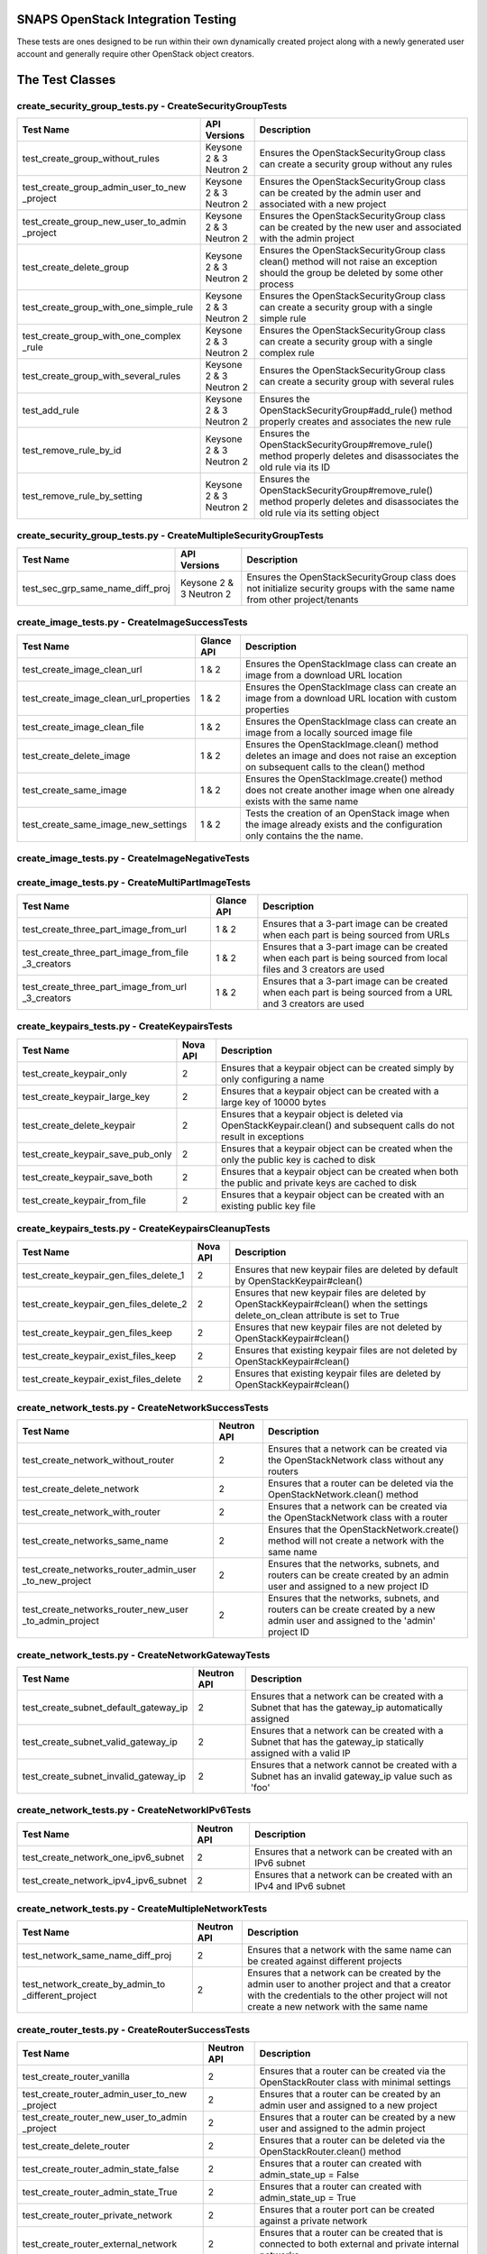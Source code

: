 SNAPS OpenStack Integration Testing
===================================

These tests are ones designed to be run within their own dynamically created project along with a newly generated user
account and generally require other OpenStack object creators.

The Test Classes
================

create_security_group_tests.py - CreateSecurityGroupTests
---------------------------------------------------------

+---------------------------------------+---------------+-----------------------------------------------------------+
| Test Name                             | API Versions  | Description                                               |
+=======================================+===============+===========================================================+
| test_create_group_without_rules       | Keysone 2 & 3 | Ensures the OpenStackSecurityGroup class can create a     |
|                                       | Neutron 2     | security group without any rules                          |
+---------------------------------------+---------------+-----------------------------------------------------------+
| test_create_group_admin_user_to_new   | Keysone 2 & 3 | Ensures the OpenStackSecurityGroup class can be created   |
| _project                              | Neutron 2     | by the admin user and associated with a new project       |
+---------------------------------------+---------------+-----------------------------------------------------------+
| test_create_group_new_user_to_admin   | Keysone 2 & 3 | Ensures the OpenStackSecurityGroup class can be created   |
| _project                              | Neutron 2     | by the new user and associated with the admin project     |
+---------------------------------------+---------------+-----------------------------------------------------------+
| test_create_delete_group              | Keysone 2 & 3 | Ensures the OpenStackSecurityGroup class clean() method   |
|                                       | Neutron 2     | will not raise an exception should the group be deleted by|
|                                       |               | some other process                                        |
+---------------------------------------+---------------+-----------------------------------------------------------+
| test_create_group_with_one_simple_rule| Keysone 2 & 3 | Ensures the OpenStackSecurityGroup class can create a     |
|                                       | Neutron 2     | security group with a single simple rule                  |
+---------------------------------------+---------------+-----------------------------------------------------------+
| test_create_group_with_one_complex    | Keysone 2 & 3 | Ensures the OpenStackSecurityGroup class can create a     |
| _rule                                 | Neutron 2     | security group with a single complex rule                 |
+---------------------------------------+---------------+-----------------------------------------------------------+
| test_create_group_with_several_rules  | Keysone 2 & 3 | Ensures the OpenStackSecurityGroup class can create a     |
|                                       | Neutron 2     | security group with several rules                         |
+---------------------------------------+---------------+-----------------------------------------------------------+
| test_add_rule                         | Keysone 2 & 3 | Ensures the OpenStackSecurityGroup#add_rule() method      |
|                                       | Neutron 2     | properly creates and associates the new rule              |
+---------------------------------------+---------------+-----------------------------------------------------------+
| test_remove_rule_by_id                | Keysone 2 & 3 | Ensures the OpenStackSecurityGroup#remove_rule() method   |
|                                       | Neutron 2     | properly deletes and disassociates the old rule via its ID|
+---------------------------------------+---------------+-----------------------------------------------------------+
| test_remove_rule_by_setting           | Keysone 2 & 3 | Ensures the OpenStackSecurityGroup#remove_rule() method   |
|                                       | Neutron 2     | properly deletes and disassociates the old rule via its   |
|                                       |               | setting object                                            |
+---------------------------------------+---------------+-----------------------------------------------------------+

create_security_group_tests.py - CreateMultipleSecurityGroupTests
-----------------------------------------------------------------

+---------------------------------------+---------------+-----------------------------------------------------------+
| Test Name                             | API Versions  | Description                                               |
+=======================================+===============+===========================================================+
| test_sec_grp_same_name_diff_proj      | Keysone 2 & 3 | Ensures the OpenStackSecurityGroup class does not         |
|                                       | Neutron 2     | initialize security groups with the same name from other  |
|                                       |               | project/tenants                                           |
+---------------------------------------+---------------+-----------------------------------------------------------+

create_image_tests.py - CreateImageSuccessTests
-----------------------------------------------

+---------------------------------------+---------------+-----------------------------------------------------------+
| Test Name                             | Glance API    | Description                                               |
+=======================================+===============+===========================================================+
| test_create_image_clean_url           | 1 & 2         | Ensures the OpenStackImage class can create an image from |
|                                       |               | a download URL location                                   |
+---------------------------------------+---------------+-----------------------------------------------------------+
| test_create_image_clean_url_properties| 1 & 2         | Ensures the OpenStackImage class can create an image from |
|                                       |               | a download URL location with custom properties            |
+---------------------------------------+---------------+-----------------------------------------------------------+
| test_create_image_clean_file          | 1 & 2         | Ensures the OpenStackImage class can create an image from |
|                                       |               | a locally sourced image file                              |
+---------------------------------------+---------------+-----------------------------------------------------------+
| test_create_delete_image              | 1 & 2         | Ensures the OpenStackImage.clean() method deletes an image|
|                                       |               | and does not raise an exception on subsequent calls to the|
|                                       |               | clean() method                                            |
+---------------------------------------+---------------+-----------------------------------------------------------+
| test_create_same_image                | 1 & 2         | Ensures the OpenStackImage.create() method does not create|
|                                       |               | another image when one already exists with the same name  |
+---------------------------------------+---------------+-----------------------------------------------------------+
| test_create_same_image_new_settings   | 1 & 2         | Tests the creation of an OpenStack image when the image   |
|                                       |               | already exists and the configuration only contains the    |
|                                       |               | the name.                                                 |
+---------------------------------------+---------------+-----------------------------------------------------------+

create_image_tests.py - CreateImageNegativeTests
------------------------------------------------

+---------------------------------------+---------------+-----------------------------------------------------------+
| Test Name                             | Glance API    | Description                                               |
+=======================================+===============+===========================================================+
| test_bad_image_name                   | 1 & 2         | Ensures OpenStackImage.create() results in an Exception   |
|                                       |               | being raised when the ImageConfig.name attribute has    |
|                                       |               | not been set                                              |
+---------------------------------------+---------------+-----------------------------------------------------------+
| test_bad_image_url                    | 1 & 2         | Ensures OpenStackImage.create() results in an Exception   |
|                                       |               | being raised when the download URL is invalid             |
+---------------------------------------+---------------+-----------------------------------------------------------+
| test_bad_image_type                   | 1 & 2         | Ensures OpenStackImage.create() results in an Exception   |
|                                       |               | being raised when the image format is 'foo'               |
+---------------------------------------+---------------+-----------------------------------------------------------+
| test_bad_image_file                   | 1 & 2         | Ensures OpenStackImage.create() results in an Exception   |
|                                       |               | being raised when the image file does not exist           |
+---------------------------------------+---------------+-----------------------------------------------------------+

create_image_tests.py - CreateMultiPartImageTests
-------------------------------------------------

+----------------------------------------+---------------+-----------------------------------------------------------+
| Test Name                              | Glance API    | Description                                               |
+========================================+===============+===========================================================+
| test_create_three_part_image_from_url  | 1 & 2         | Ensures that a 3-part image can be created when each part |
|                                        |               | is being sourced from URLs                                |
+----------------------------------------+---------------+-----------------------------------------------------------+
| test_create_three_part_image_from_file | 1 & 2         | Ensures that a 3-part image can be created when each part |
| _3_creators                            |               | is being sourced from local files and 3 creators are used |
+----------------------------------------+---------------+-----------------------------------------------------------+
| test_create_three_part_image_from_url  | 1 & 2         | Ensures that a 3-part image can be created when each part |
| _3_creators                            |               | is being sourced from a URL and 3 creators are used       |
+----------------------------------------+---------------+-----------------------------------------------------------+

create_keypairs_tests.py - CreateKeypairsTests
----------------------------------------------

+---------------------------------------+---------------+-----------------------------------------------------------+
| Test Name                             | Nova API      | Description                                               |
+=======================================+===============+===========================================================+
| test_create_keypair_only              | 2             | Ensures that a keypair object can be created simply by    |
|                                       |               | only configuring a name                                   |
+---------------------------------------+---------------+-----------------------------------------------------------+
| test_create_keypair_large_key         | 2             | Ensures that a keypair object can be created with a large |
|                                       |               | key of 10000 bytes                                        |
+---------------------------------------+---------------+-----------------------------------------------------------+
| test_create_delete_keypair            | 2             | Ensures that a keypair object is deleted via              |
|                                       |               | OpenStackKeypair.clean() and subsequent calls do not      |
|                                       |               | result in exceptions                                      |
+---------------------------------------+---------------+-----------------------------------------------------------+
| test_create_keypair_save_pub_only     | 2             | Ensures that a keypair object can be created when the only|
|                                       |               | the public key is cached to disk                          |
+---------------------------------------+---------------+-----------------------------------------------------------+
| test_create_keypair_save_both         | 2             | Ensures that a keypair object can be created when both the|
|                                       |               | public and private keys are cached to disk                |
+---------------------------------------+---------------+-----------------------------------------------------------+
| test_create_keypair_from_file         | 2             | Ensures that a keypair object can be created with an      |
|                                       |               | existing public key file                                  |
+---------------------------------------+---------------+-----------------------------------------------------------+

create_keypairs_tests.py - CreateKeypairsCleanupTests
-----------------------------------------------------

+---------------------------------------+---------------+-----------------------------------------------------------+
| Test Name                             | Nova API      | Description                                               |
+=======================================+===============+===========================================================+
| test_create_keypair_gen_files_delete_1| 2             | Ensures that new keypair files are deleted by default     |
|                                       |               | by OpenStackKeypair#clean()                               |
+---------------------------------------+---------------+-----------------------------------------------------------+
| test_create_keypair_gen_files_delete_2| 2             | Ensures that new keypair files are deleted by             |
|                                       |               | OpenStackKeypair#clean() when the settings delete_on_clean|
|                                       |               | attribute is set to True                                  |
+---------------------------------------+---------------+-----------------------------------------------------------+
| test_create_keypair_gen_files_keep    | 2             | Ensures that new keypair files are not deleted by         |
|                                       |               | OpenStackKeypair#clean()                                  |
+---------------------------------------+---------------+-----------------------------------------------------------+
| test_create_keypair_exist_files_keep  | 2             | Ensures that existing keypair files are not deleted by    |
|                                       |               | OpenStackKeypair#clean()                                  |
+---------------------------------------+---------------+-----------------------------------------------------------+
| test_create_keypair_exist_files_delete| 2             | Ensures that existing keypair files are deleted by        |
|                                       |               | OpenStackKeypair#clean()                                  |
+---------------------------------------+---------------+-----------------------------------------------------------+

create_network_tests.py - CreateNetworkSuccessTests
---------------------------------------------------

+---------------------------------------+---------------+-----------------------------------------------------------+
| Test Name                             | Neutron API   | Description                                               |
+=======================================+===============+===========================================================+
| test_create_network_without_router    | 2             | Ensures that a network can be created via the             |
|                                       |               | OpenStackNetwork class without any routers                |
+---------------------------------------+---------------+-----------------------------------------------------------+
| test_create_delete_network            | 2             | Ensures that a router can be deleted via the              |
|                                       |               | OpenStackNetwork.clean() method                           |
+---------------------------------------+---------------+-----------------------------------------------------------+
| test_create_network_with_router       | 2             | Ensures that a network can be created via the             |
|                                       |               | OpenStackNetwork class with a router                      |
+---------------------------------------+---------------+-----------------------------------------------------------+
| test_create_networks_same_name        | 2             | Ensures that the OpenStackNetwork.create() method will not|
|                                       |               | create a network with the same name                       |
+---------------------------------------+---------------+-----------------------------------------------------------+
| test_create_networks_router_admin_user| 2             | Ensures that the networks, subnets, and routers can be    |
| _to_new_project                       |               | create created by an admin user and assigned to a new     |
|                                       |               | project ID                                                |
+---------------------------------------+---------------+-----------------------------------------------------------+
| test_create_networks_router_new_user  | 2             | Ensures that the networks, subnets, and routers can be    |
| _to_admin_project                     |               | create created by a new admin user and assigned to the    |
|                                       |               | 'admin' project ID                                        |
+---------------------------------------+---------------+-----------------------------------------------------------+

create_network_tests.py - CreateNetworkGatewayTests
---------------------------------------------------

+---------------------------------------+---------------+-----------------------------------------------------------+
| Test Name                             | Neutron API   | Description                                               |
+=======================================+===============+===========================================================+
| test_create_subnet_default_gateway_ip | 2             | Ensures that a network can be created with a Subnet that  |
|                                       |               | has the gateway_ip automatically assigned                 |
+---------------------------------------+---------------+-----------------------------------------------------------+
| test_create_subnet_valid_gateway_ip   | 2             | Ensures that a network can be created with a Subnet that  |
|                                       |               | has the gateway_ip statically assigned with a valid IP    |
+---------------------------------------+---------------+-----------------------------------------------------------+
| test_create_subnet_invalid_gateway_ip | 2             | Ensures that a network cannot be created with a Subnet    |
|                                       |               | has an invalid gateway_ip value such as 'foo'             |
+---------------------------------------+---------------+-----------------------------------------------------------+

create_network_tests.py - CreateNetworkIPv6Tests
------------------------------------------------

+---------------------------------------+---------------+-----------------------------------------------------------+
| Test Name                             | Neutron API   | Description                                               |
+=======================================+===============+===========================================================+
| test_create_network_one_ipv6_subnet   | 2             | Ensures that a network can be created with an IPv6 subnet |
+---------------------------------------+---------------+-----------------------------------------------------------+
| test_create_network_ipv4_ipv6_subnet  | 2             | Ensures that a network can be created with an IPv4 and    |
|                                       |               | IPv6 subnet                                               |
+---------------------------------------+---------------+-----------------------------------------------------------+

create_network_tests.py - CreateMultipleNetworkTests
----------------------------------------------------

+---------------------------------------+---------------+-----------------------------------------------------------+
| Test Name                             | Neutron API   | Description                                               |
+=======================================+===============+===========================================================+
| test_network_same_name_diff_proj      | 2             | Ensures that a network with the same name can be created  |
|                                       |               | against different projects                                |
+---------------------------------------+---------------+-----------------------------------------------------------+
| test_network_create_by_admin_to       | 2             | Ensures that a network can be created by the admin user   |
| _different_project                    |               | to another project and that a creator with the credentials|
|                                       |               | to the other project will not create a new network with   |
|                                       |               | the same name                                             |
+---------------------------------------+---------------+-----------------------------------------------------------+

create_router_tests.py - CreateRouterSuccessTests
-------------------------------------------------

+---------------------------------------+---------------+-----------------------------------------------------------+
| Test Name                             | Neutron API   | Description                                               |
+=======================================+===============+===========================================================+
| test_create_router_vanilla            | 2             | Ensures that a router can be created via the              |
|                                       |               | OpenStackRouter class with minimal settings               |
+---------------------------------------+---------------+-----------------------------------------------------------+
| test_create_router_admin_user_to_new  | 2             | Ensures that a router can be created by an admin user and |
| _project                              |               | assigned to a new project                                 |
+---------------------------------------+---------------+-----------------------------------------------------------+
| test_create_router_new_user_to_admin  | 2             | Ensures that a router can be created by a new user and    |
| _project                              |               | assigned to the admin project                             |
+---------------------------------------+---------------+-----------------------------------------------------------+
| test_create_delete_router             | 2             | Ensures that a router can be deleted via the              |
|                                       |               | OpenStackRouter.clean() method                            |
+---------------------------------------+---------------+-----------------------------------------------------------+
| test_create_router_admin_state_false  | 2             | Ensures that a router can created with                    |
|                                       |               | admin_state_up = False                                    |
+---------------------------------------+---------------+-----------------------------------------------------------+
| test_create_router_admin_state_True   | 2             | Ensures that a router can created with                    |
|                                       |               | admin_state_up = True                                     |
+---------------------------------------+---------------+-----------------------------------------------------------+
| test_create_router_private_network    | 2             | Ensures that a router port can be created against a       |
|                                       |               | private network                                           |
+---------------------------------------+---------------+-----------------------------------------------------------+
| test_create_router_external_network   | 2             | Ensures that a router can be created that is connected to |
|                                       |               | both external and private internal networks               |
+---------------------------------------+---------------+-----------------------------------------------------------+

create_router_tests.py - CreateRouterNegativeTests
--------------------------------------------------

+----------------------------------------+---------------+-----------------------------------------------------------+
| Test Name                              | Neutron API   | Description                                               |
+========================================+===============+===========================================================+
| test_create_router_noname              | 2             | Ensures that an exception is raised when attempting to    |
|                                        |               | create a router without a name                            |
+----------------------------------------+---------------+-----------------------------------------------------------+
| test_create_router_invalid_gateway_name| 2             | Ensures that an exception is raised when attempting to    |
|                                        |               | create a router to an external network that does not exist|
+----------------------------------------+---------------+-----------------------------------------------------------+

create_qos_tests.py - CreateQoSTests
------------------------------------

+----------------------------------------+---------------+-----------------------------------------------------------+
| Test Name                              |  Cinder API   | Description                                               |
+========================================+===============+===========================================================+
| test_create_qos                        | 2 & 3         | Tests the creation of a QoS Spec with the class           |
|                                        |               | OpenStackQoS                                              |
+----------------------------------------+---------------+-----------------------------------------------------------+
| test_create_delete_qos                 | 2 & 3         | Tests the creation of a QoS Spec with the class           |
|                                        |               | OpenStackQoS, its deletion with cinder_utils.py the       |
|                                        |               | the attempts to use the clean() method to ensure an       |
|                                        |               | exception is not called                                   |
+----------------------------------------+---------------+-----------------------------------------------------------+
| test_create_same_qos                   | 2 & 3         | Tests the creation of a QoS Spec with the class           |
|                                        |               | OpenStackQoS then instantiates another OpenStackQoS       |
|                                        |               | object with the same configuration to ensure the second   |
|                                        |               | instance returns the ID of the original                   |
+----------------------------------------+---------------+-----------------------------------------------------------+

create_volume_type_tests.py - CreateSimpleVolumeTypeSuccessTests
----------------------------------------------------------------

+----------------------------------------+---------------+-----------------------------------------------------------+
| Test Name                              |  Cinder API   | Description                                               |
+========================================+===============+===========================================================+
| test_create_volume_type                | 2 & 3         | Tests the creation of a Volume Type with the class        |
|                                        |               | OpenStackVolumeType                                       |
+----------------------------------------+---------------+-----------------------------------------------------------+
| test_create_delete_volume_type         | 2 & 3         | Tests the creation of a Volume Type with the class        |
|                                        |               | OpenStackVolumeType, its deletion with cinder_utils.py,   |
|                                        |               | then attempts to use the clean() method to ensure an      |
|                                        |               | exception is not raised                                   |
+----------------------------------------+---------------+-----------------------------------------------------------+
| test_create_same_volume_type           | 2 & 3         | Tests the creation of a Volume Type with the class        |
|                                        |               | OpenStackVolumeType then instantiates another             |
|                                        |               | OpenStackVolumeType object with the same configuration to |
|                                        |               | ensure the second instance returns the ID of the original |
+----------------------------------------+---------------+-----------------------------------------------------------+

create_volume_type_tests.py - CreateSimpleVolumeTypeComplexTests
----------------------------------------------------------------

+-----------------------------------------+---------------+-----------------------------------------------------------+
| Test Name                               |  Cinder API   | Description                                               |
+=========================================+===============+===========================================================+
| test_volume_type_with_qos               | 2 & 3         | Tests the creation of a Volume Type with the class        |
|                                         |               | OpenStackVolumeType with a QoSSpec                        |
+-----------------------------------------+---------------+-----------------------------------------------------------+
| test_volume_type_with_encryption        | 2 & 3         | Tests the creation of a Volume Type with the class        |
|                                         |               | OpenStackVolumeType with encryption                       |
+-----------------------------------------+---------------+-----------------------------------------------------------+
| test_volume_type_with_qos_and_encryption| 2 & 3         | Tests the creation of a Volume Type with the class        |
|                                         |               | OpenStackVolumeType with encryption and QoS Spec          |
+-----------------------------------------+---------------+-----------------------------------------------------------+

create_volume_tests.py - CreateSimpleVolumeSuccessTests
-------------------------------------------------------

+----------------------------------------+---------------+-----------------------------------------------------------+
| Test Name                              |  Cinder API   | Description                                               |
+========================================+===============+===========================================================+
| test_create_volume_simple              | 2 & 3         | Tests the creation of a Volume Type with the class        |
|                                        |               | OpenStackVolume                                           |
+----------------------------------------+---------------+-----------------------------------------------------------+
| test_create_delete_volume              | 2 & 3         | Tests the creation of a Volume with the class             |
|                                        |               | OpenStackVolume, its deletion with cinder_utils.py, then  |
|                                        |               | attempts to use the clean() method to ensure an           |
|                                        |               | exception is not raised                                   |
+----------------------------------------+---------------+-----------------------------------------------------------+
| test_create_same_volume                | 2 & 3         | Tests the creation of a Volume with the class             |
|                                        |               | OpenStackVolume then instantiates another                 |
|                                        |               | OpenStackVolume object with the same configuration to     |
|                                        |               | ensure the second instance returns the ID of the original |
+----------------------------------------+---------------+-----------------------------------------------------------+

create_volume_tests.py - CreateSimpleVolumeFailureTests
-------------------------------------------------------

+----------------------------------------+---------------+-----------------------------------------------------------+
| Test Name                              |  Cinder API   | Description                                               |
+========================================+===============+===========================================================+
| test_create_volume_bad_size            | 2 & 3         | Tests to ensure that attempting to create a volume with a |
|                                        |               | size of -1 raises a BadRequest exception                  |
+----------------------------------------+---------------+-----------------------------------------------------------+
| test_create_volume_bad_type            | 2 & 3         | Tests to ensure that attempting to create a volume with a |
|                                        |               | type that does not exist raises a NotFound exception      |
+----------------------------------------+---------------+-----------------------------------------------------------+
| test_create_volume_bad_image           | 2 & 3         | Tests to ensure that attempting to create a volume with an|
|                                        |               | image that does not exist raises a BadRequest exception   |
+----------------------------------------+---------------+-----------------------------------------------------------+
| test_create_volume_bad_zone            | 2 & 3         | Tests to ensure that attempting to create a volume with an|
|                                        |               | invalid availability zone raises a BadRequest exception   |
+----------------------------------------+---------------+-----------------------------------------------------------+

create_volume_tests.py - CreateVolumeWithTypeTests
--------------------------------------------------

+----------------------------------------+---------------+-----------------------------------------------------------+
| Test Name                              |  Cinder API   | Description                                               |
+========================================+===============+===========================================================+
| test_bad_volume_type                   | 2 & 3         | Tests to ensure the creation of a Volume with the         |
|                                        |               | OpenStackVolume#create() method raises a NotFound         |
|                                        |               | exception when attempting to apply a VolumeType that does |
|                                        |               | not exist                                                 |
+----------------------------------------+---------------+-----------------------------------------------------------+
| test_valid_volume_type                 | 2 & 3         | Tests to ensure the creation of a Volume with the         |
|                                        |               | OpenStackVolume#create() method properly creates the      |
|                                        |               | volume when associating with a valid VolumeType           |
+----------------------------------------+---------------+-----------------------------------------------------------+

create_volume_tests.py - CreateVolumeWithImageTests
---------------------------------------------------

+----------------------------------------+---------------+-----------------------------------------------------------+
| Test Name                              |  Cinder API   | Description                                               |
+========================================+===============+===========================================================+
| test_bad_image_name                    | 2 & 3         | Tests to ensure the creation of a Volume with the         |
|                                        |               | OpenStackVolume#create() method raises a BadRequest       |
|                                        |               | exception when attempting to apply an image that does not |
|                                        |               | exist                                                     |
+----------------------------------------+---------------+-----------------------------------------------------------+
| test_valid_volume_image                | 2 & 3         | Tests to ensure the creation of a Volume with the         |
|                                        |               | OpenStackVolume#create() method properly creates the      |
|                                        |               | volume when associating with a valid image                |
+----------------------------------------+---------------+-----------------------------------------------------------+

create_stack_tests.py - CreateStackSuccessTests
-----------------------------------------------

+---------------------------------------+---------------+-----------------------------------------------------------+
| Test Name                             |   Heat API    | Description                                               |
+=======================================+===============+===========================================================+
| test_create_stack_template_file       | 1-3           | Ensures that a Heat stack can be created with a file-based|
|                                       |               | Heat template file                                        |
+---------------------------------------+---------------+-----------------------------------------------------------+
| test_create_stack_template_dict       | 1-3           | Ensures that a Heat stack can be created with a dictionary|
|                                       |               | Heat template                                             |
+---------------------------------------+---------------+-----------------------------------------------------------+
| test_create_delete_stack              | 1-3           | Ensures that a Heat stack can be created and deleted      |
|                                       |               | while having clean() called 2x without an exception       |
+---------------------------------------+---------------+-----------------------------------------------------------+
| test_create_same_stack                | 1-3           | Ensures that a Heat stack with the same name cannot be    |
|                                       |               | created 2x                                                |
+---------------------------------------+---------------+-----------------------------------------------------------+
| test_retrieve_network_creators        | 1-3           | Ensures that an OpenStackHeatStack instance can return an |
|                                       |               | OpenStackNetwork instance configured as deployed          |
+---------------------------------------+---------------+-----------------------------------------------------------+
| test_retrieve_vm_inst_creators        | 1-3           | Ensures that an OpenStackHeatStack instance can return an |
|                                       |               | OpenStackVmInstance instance configured as deployed       |
+---------------------------------------+---------------+-----------------------------------------------------------+

create_stack_tests.py - CreateStackVolumeTests
----------------------------------------------

+---------------------------------------+---------------+-----------------------------------------------------------+
| Test Name                             |   Heat API    | Description                                               |
+=======================================+===============+===========================================================+
| test_retrieve_volume_creator          | 1-3           | Ensures that an OpenStackHeatStack instance can return a  |
|                                       |               | OpenStackVolume instance that it was responsible for      |
|                                       |               | deploying                                                 |
+---------------------------------------+---------------+-----------------------------------------------------------+
| test_retrieve_volume_type_creator     | 1-3           | Ensures that an OpenStackHeatStack instance can return a  |
|                                       |               | OpenStackVolumeType instance that it was responsible for  |
|                                       |               | deploying                                                 |
+---------------------------------------+---------------+-----------------------------------------------------------+

create_stack_tests.py - CreateStackFloatingIpTests
--------------------------------------------------

+---------------------------------------+---------------+-----------------------------------------------------------+
| Test Name                             |   Heat API    | Description                                               |
+=======================================+===============+===========================================================+
| test_connect_via_ssh_heat_vm          | 1             | Ensures that an OpenStackHeatStack instance can create a  |
|                                       |               | VM with a floating IP that can be accessed via            |
|                                       |               | OpenStackVmInstance                                       |
+---------------------------------------+---------------+-----------------------------------------------------------+

create_stack_tests.py - CreateStackNestedResourceTests
------------------------------------------------------

+---------------------------------------+---------------+-----------------------------------------------------------+
| Test Name                             |   Heat API    | Description                                               |
+=======================================+===============+===========================================================+
| test_nested                           | 1             | Ensures that an OpenStackHeatStack with an external       |
|                                       |               | resource file with VMs with floating IPs can be accessed  |
|                                       |               | in the class OpenStackVmInstance and return the associated|
|                                       |               | initialized OpenStackVmInstance objects                   |
+---------------------------------------+---------------+-----------------------------------------------------------+

create_stack_tests.py - CreateStackRouterTests
----------------------------------------------

+---------------------------------------+---------------+-----------------------------------------------------------+
| Test Name                             |   Heat API    | Description                                               |
+=======================================+===============+===========================================================+
| test_retrieve_router_creator          | 1             | Ensures that an OpenStackHeatStack instance can return a  |
|                                       |               | OpenStackRouter instance that it was responsible for      |
|                                       |               | deploying                                                 |
+---------------------------------------+---------------+-----------------------------------------------------------+

create_stack_tests.py - CreateStackFlavorTests
----------------------------------------------

+---------------------------------------+---------------+-----------------------------------------------------------+
| Test Name                             |   Heat API    | Description                                               |
+=======================================+===============+===========================================================+
| test_retrieve_flavor_creator          | 1-3           | Ensures that an OpenStackHeatStack instance can return a  |
|                                       |               | OpenStackFlavor instance that it was responsible for      |
|                                       |               | deploying                                                 |
+---------------------------------------+---------------+-----------------------------------------------------------+

create_stack_tests.py - CreateStackKeypairTests
-----------------------------------------------

+---------------------------------------+---------------+-----------------------------------------------------------+
| Test Name                             |   Heat API    | Description                                               |
+=======================================+===============+===========================================================+
| test_retrieve_keypair_creator         | 1-3           | Ensures that an OpenStackHeatStack instance can return a  |
|                                       |               | OpenStackKeypair instance that it was responsible for     |
|                                       |               | deploying                                                 |
+---------------------------------------+---------------+-----------------------------------------------------------+

create_stack_tests.py - CreateStackSecurityGroupTests
-----------------------------------------------------

+---------------------------------------+---------------+-----------------------------------------------------------+
| Test Name                             |   Heat API    | Description                                               |
+=======================================+===============+===========================================================+
| test_retrieve_security_group_creator  | 1-3           | Ensures that an OpenStackHeatStack instance can return a  |
|                                       |               | OpenStackSecurityGroup instance that it was responsible   |
|                                       |               | for deploying                                             |
+---------------------------------------+---------------+-----------------------------------------------------------+

create_stack_tests.py - CreateComplexStackTests
-----------------------------------------------

+---------------------------------------+---------------+-----------------------------------------------------------+
| Test Name                             |   Heat API    | Description                                               |
+=======================================+===============+===========================================================+
| test_connect_via_ssh_heat_vm          | 1-3           | Ensures that two OpenStackHeatStack instances can return  |
|                                       |               | OpenStackVmInstance instances one configured with a       |
|                                       |               | floating IP and keypair and can be access via SSH         |
+---------------------------------------+---------------+-----------------------------------------------------------+

create_stack_tests.py - CreateStackNegativeTests
------------------------------------------------

+----------------------------------------+---------------+-----------------------------------------------------------+
| Test Name                              |   Heat API    | Description                                               |
+========================================+===============+===========================================================+
| test_missing_dependencies              | 1-3           | Ensures that a Heat template fails to deploy when expected|
|                                        |               | dependencies are missing                                  |
+----------------------------------------+---------------+-----------------------------------------------------------+
| test_bad_stack_file                    | 1-3           | Ensures that a Heat template fails to deploy when the Heat|
|                                        |               | template file does not exist                              |
+----------------------------------------+---------------+-----------------------------------------------------------+

create_stack_tests.py - CreateStackFailureTests
-----------------------------------------------

+----------------------------------------+---------------+-----------------------------------------------------------+
| Test Name                              |   Heat API    | Description                                               |
+========================================+===============+===========================================================+
| test_stack_failure                     | 1-3           | Ensures that a Heat template fails to deploy when expected|
|                                        |               | dependencies are missing                                  |
+----------------------------------------+---------------+-----------------------------------------------------------+

create_instance_tests.py - CreateInstanceSimpleTests
----------------------------------------------------

+---------------------------------------+---------------+-----------------------------------------------------------+
| Test Name                             | API Versions  | Description                                               |
+=======================================+===============+===========================================================+
| test_create_delete_instance           | Nova 2        | Ensures that the OpenStackVmInstance.clean() method       |
|                                       | Neutron 2     | deletes the instance                                      |
+---------------------------------------+---------------+-----------------------------------------------------------+

create_instance_tests.py - SimpleHealthCheck
--------------------------------------------

+---------------------------------------+---------------+-----------------------------------------------------------+
| Test Name                             | API Versions  | Description                                               |
+=======================================+===============+===========================================================+
| test_check_vm_ip_dhcp                 | Nova 2        | Tests the creation of an OpenStack instance with a single |
|                                       | Neutron 2     | port and it's assigned IP address                         |
+---------------------------------------+---------------+-----------------------------------------------------------+

create_instance_tests.py - CreateInstanceTwoNetTests
----------------------------------------------------

+---------------------------------------+---------------+-----------------------------------------------------------+
| Test Name                             | API Versions  | Description                                               |
+=======================================+===============+===========================================================+
| test_ping_via_router                  | Nova 2        | Tests the ability of two VMs on different private overlay |
|                                       | Neutron 2     | networks tied together with a router to ping each other   |
+---------------------------------------+---------------+-----------------------------------------------------------+

create_instance_tests.py - CreateInstanceSingleNetworkTests
-----------------------------------------------------------

+---------------------------------------+---------------+-----------------------------------------------------------+
| Test Name                             | API Versions  | Description                                               |
+=======================================+===============+===========================================================+
| test_single_port_static               | Nova 2        | Ensures that an instance with a single port/NIC with a    |
|                                       | Neutron 2     | static IP can be created                                  |
+---------------------------------------+---------------+-----------------------------------------------------------+
| test_ssh_client_fip_before_active     | Nova 2        | Ensures that an instance can be reached over SSH when the |
|                                       | Neutron 2     | floating IP is assigned prior to the VM becoming ACTIVE   |
+---------------------------------------+---------------+-----------------------------------------------------------+
| test_ssh_client_fip_after_active      | Nova 2        | Ensures that an instance can be reached over SSH when the |
|                                       | Neutron 2     | floating IP is assigned after to the VM becoming ACTIVE   |
+---------------------------------------+---------------+-----------------------------------------------------------+
| test_ssh_client_fip_after_init        | Nova 2        | Ensures that an instance can have a floating IP assigned  |
|                                       | Neutron 2     | added after initialization                                |
+---------------------------------------+---------------+-----------------------------------------------------------+
| test_ssh_client_fip_reverse_engineer  | Nova 2        | Ensures that an instance can be reverse engineered and    |
|                                       | Neutron 2     | allows for a floating IP to be added after initialization |
+---------------------------------------+---------------+-----------------------------------------------------------+
| test_ssh_client_fip_after_reboot      | Nova 2        | Ensures that an instance can be reached over SSH after    |
|                                       | Neutron 2     | a reboot call has been issued                             |
+---------------------------------------+---------------+-----------------------------------------------------------+
| test_ssh_client_fip_second_creator    | Nova 2        | Ensures that an instance can be reached over SSH via a    |
|                                       | Neutron 2     | second identical creator object                           |
+---------------------------------------+---------------+-----------------------------------------------------------+

create_instance_tests.py - CreateInstancePortManipulationTests
--------------------------------------------------------------

+---------------------------------------+---------------+-----------------------------------------------------------+
| Test Name                             | API Versions  | Description                                               |
+=======================================+===============+===========================================================+
| test_set_custom_valid_ip_one_subnet   | Nova 2        | Ensures that an instance's can have a valid static IP is  |
|                                       | Neutron 2     | properly assigned                                         |
+---------------------------------------+---------------+-----------------------------------------------------------+
| test_set_custom_invalid_ip_one_subnet | Nova 2        | Ensures that an instance's port with an invalid static IP |
|                                       | Neutron 2     | raises an exception                                       |
+---------------------------------------+---------------+-----------------------------------------------------------+
| test_set_custom_valid_mac             | Nova 2        | Ensures that an instance's port can have a valid MAC      |
|                                       | Neutron 2     | address properly assigned                                 |
+---------------------------------------+---------------+-----------------------------------------------------------+
| test_set_custom_invalid_mac           | Nova 2        | Ensures that an instance's port with an invalid MAC       |
|                                       | Neutron 2     | address raises and exception                              |
+---------------------------------------+---------------+-----------------------------------------------------------+
| test_set_custom_mac_and_ip            | Nova 2        | Ensures that an instance's port with a valid static IP and|
|                                       | Neutron 2     | MAC are properly assigned                                 |
+---------------------------------------+---------------+-----------------------------------------------------------+
| test_set_allowed_address_pairs        | Nova 2        | Ensures the configured allowed_address_pairs is properly  |
|                                       | Neutron 2     | set on a VMs port                                         |
+---------------------------------------+---------------+-----------------------------------------------------------+
| test_set_allowed_address_pairs_bad_mac| Nova 2        | Ensures the port cannot be created when a bad MAC address |
|                                       | Neutron 2     | format is used in the allowed_address_pairs port attribute|
+---------------------------------------+---------------+-----------------------------------------------------------+
| test_set_allowed_address_pairs_bad_ip | Nova 2        | Ensures the port cannot be created when a bad IP address  |
|                                       | Neutron 2     | format is used in the allowed_address_pairs port attribute|
+---------------------------------------+---------------+-----------------------------------------------------------+

create_instance_tests.py - CreateInstanceOnComputeHost
------------------------------------------------------

+---------------------------------------+---------------+-----------------------------------------------------------+
| Test Name                             | API Versions  | Description                                               |
+=======================================+===============+===========================================================+
| test_deploy_vm_to_each_compute_node   | Nova 2        | Tests to ensure that one can fire up an instance on each  |
|                                       | Neutron 2     | active compute node                                       |
+---------------------------------------+---------------+-----------------------------------------------------------+

create_instance_tests.py - CreateInstanceFromThreePartImage
-----------------------------------------------------------

+-----------------------------------------------------+---------------+-----------------------------------------------------------+
| Test Name                                           | API Versions  | Description                                               |
+=====================================================+===============+===========================================================+
| test_create_delete_instance_from_three_part_image   | Nova 2        | Tests to ensure that one can fire up an instance then     |
|                                                     | Neutron 2     | delete it when using a 3-part image                       |
+-----------------------------------------------------+---------------+-----------------------------------------------------------+

create_instance_tests.py - CreateInstanceIPv6NetworkTests (Staging)
-------------------------------------------------------------------

+---------------------------------------+---------------+-----------------------------------------------------------+
| Test Name                             | API Versions  | Description                                               |
+=======================================+===============+===========================================================+
| test_v4fip_v6overlay                  | Nova 2        | Expects a BadRequest exception to be raised when          |
|                                       | Neutron 2     | attempting to add an IPv4 floating IP to a VM with an IPv6|
|                                       |               | port                                                      |
+---------------------------------------+---------------+-----------------------------------------------------------+
| test_fip_v4and6_overlay               | Nova 2        | Connects to a VM via a floating IP joined to a port that  |
|                                       | Neutron 2     | has been confiured with both IPv4 and IPv6 addresses      |
+---------------------------------------+---------------+-----------------------------------------------------------+

create_instance_tests.py - InstanceSecurityGroupTests
-----------------------------------------------------

+---------------------------------------+---------------+-----------------------------------------------------------+
| Test Name                             | API Versions  | Description                                               |
+=======================================+===============+===========================================================+
| test_add_security_group               | Nova 2        | Ensures that a VM instance can have security group added  |
|                                       | Neutron 2     | to it while its running                                   |
+---------------------------------------+---------------+-----------------------------------------------------------+
| test_add_invalid_security_group       | Nova 2        | Ensures that a VM instance does not accept the addition of|
|                                       | Neutron 2     | a security group that no longer exists                    |
+---------------------------------------+---------------+-----------------------------------------------------------+
| test_remove_security_group            | Nova 2        | Ensures that a VM instance accepts the removal of a       |
|                                       | Neutron 2     | security group                                            |
+---------------------------------------+---------------+-----------------------------------------------------------+
| test_remove_security_group_never_added| Nova 2        | Ensures that a VM instance does not accept the removal of |
|                                       | Neutron 2     | a security group that was never added in the first place  |
+---------------------------------------+---------------+-----------------------------------------------------------+
| test_add_same_security_group          | Nova 2        | Ensures that a VM instance does not add a security group  |
|                                       | Neutron 2     | that has already been added to the instance               |
+---------------------------------------+---------------+-----------------------------------------------------------+

create_instance_tests.py - CreateInstanceVolumeTests
----------------------------------------------------

+---------------------------------------+---------------+-----------------------------------------------------------+
| Test Name                             | API Versions  | Description                                               |
+=======================================+===============+===========================================================+
| test_create_instance_with_one_volume  | Nova 2        | Ensures that a VM instance can have one volume attached   |
|                                       | Cinder 2 & 3  | to it                                                     |
+---------------------------------------+---------------+-----------------------------------------------------------+
| test_create_instance_with_two_volumes | Nova 2        | Ensures that a VM instance can have two volumes attached  |
|                                       | Cinder 2 & 3  | to it                                                     |
+---------------------------------------+---------------+-----------------------------------------------------------+

ansible_utils_tests.py - AnsibleProvisioningTests
-------------------------------------------------

+---------------------------------------+---------------+-----------------------------------------------------------+
| Test Name                             | API Versions  | Description                                               |
+=======================================+===============+===========================================================+
| test_apply_simple_playbook            | Nova 2        | Ensures that an instance assigned with a floating IP will |
|                                       | Neutron 2     | apply a simple Ansible playbook                           |
+---------------------------------------+---------------+-----------------------------------------------------------+
| test_apply_template_playbook          | Nova 2        | Ensures that an instance assigned with a floating IP will |
|                                       | Neutron 2     | apply a Ansible playbook containing Jinga2 substitution   |
|                                       |               | values                                                    |
+---------------------------------------+---------------+-----------------------------------------------------------+

cluster_template_tests.py - CreateClusterTemplateTests
------------------------------------------------------

+----------------------------------------+---------------+-----------------------------------------------------------+
| Test Name                              |  Magnum API   | Description                                               |
+========================================+===============+===========================================================+
| test_create_cluster_template           | 1             | Tests the creation of a Cluster template with the class   |
|                                        |               | OpenStackClusterTemplate                                  |
+----------------------------------------+---------------+-----------------------------------------------------------+
| test_create_delete_cluster_template    | 1             | Tests the creation and deletiong of a Cluster template    |
|                                        |               | with the class OpenStackClusterTemplate                   |
+----------------------------------------+---------------+-----------------------------------------------------------+
| test_create_same_cluster_template      | 1             | Tests the creation of a Cluster template 2x using the same|
|                                        |               | config object to ensure it was only created once          |
+----------------------------------------+---------------+-----------------------------------------------------------+
| test_create_cluster_template_bad_flavor| 1             | Tests to ensure OpenStackClusterTemplate#create() will    |
|                                        |               | raise an exception when the flavor is invalid             |
+----------------------------------------+---------------+-----------------------------------------------------------+
| test_create_cluster_template_bad_master| 1             | Tests to ensure OpenStackClusterTemplate#create() will    |
| _flavor                                |               | raise an exception when the master flavor is invalid      |
+----------------------------------------+---------------+-----------------------------------------------------------+
| test_create_cluster_template_bad_image | 1             | Tests to ensure OpenStackClusterTemplate#create() will    |
|                                        |               | raise an exception when the image is invalid              |
+----------------------------------------+---------------+-----------------------------------------------------------+
| test_create_cluster_template_bad       | 1             | Tests to ensure OpenStackClusterTemplate#create() will    |
| _network_driver                        |               | raise an exception when the network driver is invalid     |
+----------------------------------------+---------------+-----------------------------------------------------------+
| test_create_cluster_template_bad       | 1             | Tests to ensure OpenStackClusterTemplate#create() will    |
| _volume_driver                         |               | raise an exception when the volume driver is invalid      |
+----------------------------------------+---------------+-----------------------------------------------------------+


